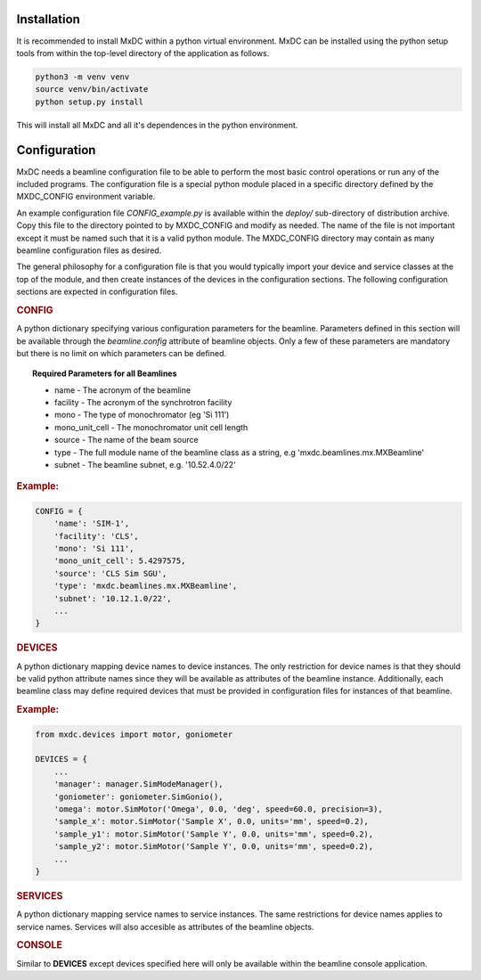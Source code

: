 Installation
============

It is recommended to install MxDC within a python virtual environment. MxDC can be installed using the python setup
tools from within the top-level directory of the application as follows.

.. code-block:: bash

    python3 -m venv venv
    source venv/bin/activate
    python setup.py install


This will install all MxDC and all it's dependences in the python environment.


Configuration
=============

MxDC needs a beamline configuration file to be able to perform the most basic control operations or run any of the
included programs.  The configuration file is a special python module placed in a specific directory defined
by the MXDC_CONFIG environment variable.

An example configuration file `CONFIG_example.py` is available within the `deploy/` sub-directory of distribution
archive. Copy this file to the directory pointed to by MXDC_CONFIG and modify as needed.  The name of the file is
not important except it must be named such that it is a valid python module.  The MXDC_CONFIG directory may
contain as many beamline configuration files as desired.

The general philosophy for a configuration file is that you would typically import your device  and service
classes at the top of the module, and then create instances of the devices in the configuration sections.  The following
configuration sections are expected in configuration files.

.. rubric:: CONFIG

A python dictionary specifying various configuration parameters for the beamline. Parameters defined in
this section will be available through the `beamline.config` attribute of beamline objects. Only a few of these parameters
are mandatory but there is no limit on which parameters can be defined.

.. topic:: Required Parameters for all Beamlines

    * name - The acronym of the beamline
    * facility - The acronym of the synchrotron facility
    * mono - The type of monochromator (eg 'Si 111')
    * mono_unit_cell - The monochromator unit cell length
    * source - The name of the beam source
    * type - The full module name of the beamline class as a string, e.g 'mxdc.beamlines.mx.MXBeamline'
    * subnet - The beamline subnet, e.g. '10.52.4.0/22'

.. rubric:: Example:

.. code-block:: python

    CONFIG = {
        'name': 'SIM-1',
        'facility': 'CLS',
        'mono': 'Si 111',
        'mono_unit_cell': 5.4297575,
        'source': 'CLS Sim SGU',
        'type': 'mxdc.beamlines.mx.MXBeamline',
        'subnet': '10.12.1.0/22',
        ...
    }


.. rubric:: DEVICES

A python dictionary mapping device names to device instances. The only restriction for device names is
that they should be valid python attribute names since they will be available as attributes of the beamline instance.
Additionally, each beamline class may define required devices that must be provided in configuration files for instances
of that beamline.

.. rubric:: Example:

.. code-block:: python


    from mxdc.devices import motor, goniometer

    DEVICES = {
        ...
        'manager': manager.SimModeManager(),
        'goniometer': goniometer.SimGonio(),
        'omega': motor.SimMotor('Omega', 0.0, 'deg', speed=60.0, precision=3),
        'sample_x': motor.SimMotor('Sample X', 0.0, units='mm', speed=0.2),
        'sample_y1': motor.SimMotor('Sample Y', 0.0, units='mm', speed=0.2),
        'sample_y2': motor.SimMotor('Sample Y', 0.0, units='mm', speed=0.2),
        ...
    }


.. rubric:: SERVICES

A python dictionary mapping service names to service instances. The same restrictions for device names applies to service
names. Services will also accesible as attributes of the beamline objects.

.. rubric:: CONSOLE

Similar to **DEVICES** except devices specified here will only be available within the beamline console
application.

